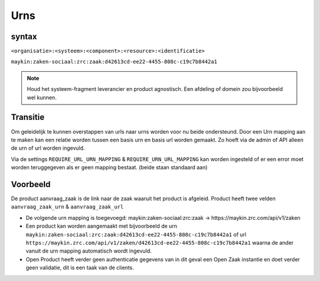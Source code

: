 
.. _urns:

Urns
====

syntax
------

``<organisatie>:<systeem>:<component>:<resource>:<identificatie>``

``maykin:zaken-sociaal:zrc:zaak:d42613cd-ee22-4455-808c-c19c7b8442a1``

.. note::
    Houd het systeem-fragment leverancier en product agnostisch. Een afdeling of domein zou bijvoorbeeld wel kunnen.

Transitie
---------

Om geleidelijk te kunnen overstappen van urls naar urns worden voor nu beide ondersteund.
Door een Urn mapping aan te maken kan een relatie worden tussen een basis urn en basis url worden gemaakt. Zo hoeft via de admin of API alleen de urn of url worden ingevuld.

Via de settings ``REQUIRE_URL_URN_MAPPING`` & ``REQUIRE_URN_URL_MAPPING`` kan worden ingesteld of er een error moet worden teruggegeven als er geen mapping bestaat. (beide staan standaard aan)

Voorbeeld
---------

De product aanvraag_zaak is de link naar de zaak waaruit het product is afgeleid. Product heeft twee velden ``aanvraag_zaak_urn`` & ``aanvraag_zaak_url``

- De volgende urn mapping is toegevoegd: maykin:zaken-sociaal:zrc:zaak -> https://maykin.zrc.com/api/v1/zaken
- Een product kan worden aangemaakt met bijvoorbeeld de urn ``maykin:zaken-sociaal:zrc:zaak:d42613cd-ee22-4455-808c-c19c7b8442a1`` of url ``https://maykin.zrc.com/api/v1/zaken/d42613cd-ee22-4455-808c-c19c7b8442a1`` waarna de ander vanuit de urn mapping automatisch wordt ingevuld.
- Open Product heeft verder geen authenticatie gegevens van in dit geval een Open Zaak instantie en doet verder geen validatie, dit is een taak van de clients.
